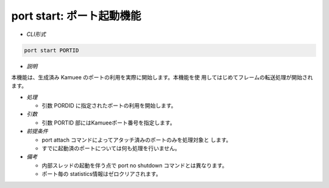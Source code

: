 port start: ポート起動機能
--------------------------------------------------------

* *CLI形式*

.. code-block:: none

   port start PORTID

* *説明*

本機能は、生成済み Kamuee のポートの利用を実際に開始します。本機能を使
用してはじめてフレームの転送処理が開始されます。

* *処理*

  * 引数 PORDID に指定されたポートの利用を開始します。

* *引数*

  * 引数 PORTID 部にはKamueeポート番号を指定します。

* *前提条件*

  * port attach コマンドによってアタッチ済みのポートのみを処理対象と
    します。
  * すでに起動済のポートについては何も処理を行いません。

* *備考*

  * 内部スレッドの起動を伴う点で port no shutdown コマンドとは異なります。
  * ポート毎の statistics情報はゼロクリアされます。


